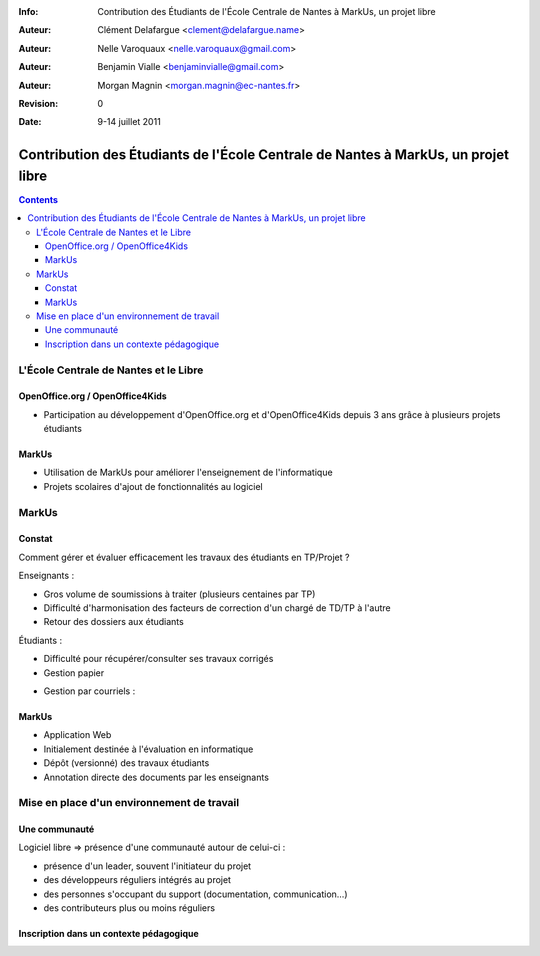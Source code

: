 :Info: Contribution des Étudiants de l'École Centrale de Nantes à MarkUs, un projet libre
:Auteur: Clément Delafargue <clement@delafargue.name>
:Auteur: Nelle Varoquaux <nelle.varoquaux@gmail.com>
:Auteur: Benjamin Vialle <benjaminvialle@gmail.com>
:Auteur: Morgan Magnin <morgan.magnin@ec-nantes.fr>
:Revision: $Revision: 0 $
:Date: $Date: 9-14 juillet 2011 $

==================================================================================
Contribution des Étudiants de l'École Centrale de Nantes à MarkUs, un projet libre
==================================================================================

.. contents::

L'École Centrale de Nantes et le Libre
================================================================================

OpenOffice.org / OpenOffice4Kids
--------------------------------------------------------------------------------

- Participation au développement d'OpenOffice.org et d'OpenOffice4Kids depuis 3
  ans grâce à plusieurs projets étudiants

MarkUs
--------------------------------------------------------------------------------

- Utilisation de MarkUs pour améliorer l'enseignement de l'informatique
- Projets scolaires d'ajout de fonctionnalités au logiciel

MarkUs
================================================================================

.. Très rapide

Constat 
--------------------------------------------------------------------------------

Comment gérer et évaluer efficacement les travaux des étudiants en TP/Projet ?

Enseignants :

- Gros volume de soumissions à traiter (plusieurs centaines par TP)
- Difficulté d'harmonisation des facteurs de correction d'un chargé de TD/TP à
  l'autre
- Retour des dossiers aux étudiants

.. Gestion papier :
    Amoncellement de piles
   Gestion par courriels :
    Erreurs dans le destinataire
    Archives .zip illisibles
    Lourdeurs

Étudiants :

- Difficulté pour récupérer/consulter ses travaux corrigés
- Gestion papier

..  Perte de rapports

- Gestion par courriels :

.. Erreurs dans le destinataire
.. Un courriel parmi d'autres


MarkUs 
--------------------------------------------------------------------------------

- Application Web
- Initialement destinée à l'évaluation en informatique
- Dépôt (versionné) des travaux étudiants
- Annotation directe des documents par les enseignants

Mise en place d'un environnement de travail
================================================================================

Une communauté
--------------------------------------------------------------------------------

Logiciel libre => présence d'une communauté autour de celui-ci :

- présence d'un leader, souvent l'initiateur du projet
- des développeurs réguliers intégrés au projet
- des personnes s'occupant du support (documentation, communication…)
- des contributeurs plus ou moins réguliers

Inscription dans un contexte pédagogique
--------------------------------------------------------------------------------


